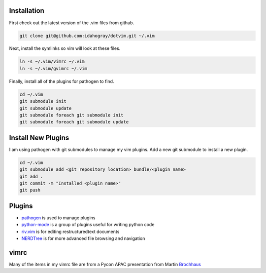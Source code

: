 Installation
============

First check out the latest version of the .vim files from github.

.. code-block:: bash

   git clone git@github.com:idahogray/dotvim.git ~/.vim

Next, install the symlinks so vim will look at these files.

.. code-block:: bash

   ln -s ~/.vim/vimrc ~/.vim
   ln -s ~/.vim/gvimrc ~/.vim

Finally, install all of the plugins for pathogen to find.

.. code-block:: bash

   cd ~/.vim
   git submodule init
   git submodule update
   git submodule foreach git submodule init
   git submodule foreach git submodule update

Install New Plugins
===================
        
I am using pathogen with git submodules to manage my vim plugins.
Add a new git submodule to install a new plugin.

.. code-block:: bash

   cd ~/.vim
   git submodule add <git repository location> bundle/<plugin name>
   git add .
   git commit -m "Installed <plugin name>"
   git push


        
Plugins
=======

* pathogen_ is used to manage plugins
* python-mode_ is a group of plugins useful for writing python code
* riv.vim_ is for editing restructuredtext documents
* NERDTree_ is for more advanced file browsing and navigation


.. _pathogen: https://github.com/tpope/vim-pathogen

.. _python-mode: https://github.com/klen/python-mode

.. _riv.vim: https://github.com/Rykka/riv.vim


vimrc
=====

Many of the items in my vimrc file are from a Pycon APAC presentation
from Martin Brochhaus_

.. _Brochhaus: http://www.youtube.com/watch?v=YhqsjUUHj6g

.. _NERDTree: https://github.com/scrooloose/nerdtree
